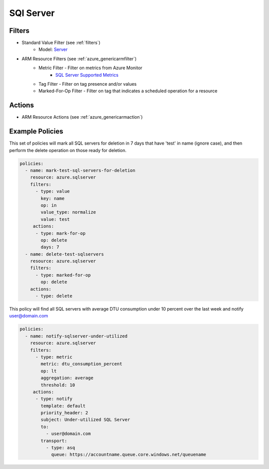 .. _azure_sqlserver:

SQl Server
==========

Filters
-------
- Standard Value Filter (see :ref:`filters`)
      - Model: `Server <https://docs.microsoft.com/en-us/python/api/azure.mgmt.sql.models.server?view=azure-python>`_
- ARM Resource Filters (see :ref:`azure_genericarmfilter`)
    - Metric Filter - Filter on metrics from Azure Monitor
        - `SQL Server Supported Metrics <https://docs.microsoft.com/en-us/azure/monitoring-and-diagnostics/monitoring-supported-metrics#microsoftsqlservers/>`_
    - Tag Filter - Filter on tag presence and/or values
    - Marked-For-Op Filter - Filter on tag that indicates a scheduled operation for a resource

Actions
-------
- ARM Resource Actions (see :ref:`azure_genericarmaction`)

Example Policies
----------------

This set of policies will mark all SQL servers for deletion in 7 days that have 'test' in name (ignore case),
and then perform the delete operation on those ready for deletion.

.. code-block:: yaml

    policies:
      - name: mark-test-sql-servers-for-deletion
        resource: azure.sqlserver
        filters:
          - type: value
            key: name
            op: in
            value_type: normalize
            value: test
         actions:
          - type: mark-for-op
            op: delete
            days: 7
      - name: delete-test-sqlservers
        resource: azure.sqlserver
        filters:
          - type: marked-for-op
            op: delete
        actions:
          - type: delete

This policy will find all SQL servers with average DTU consumption under 10 percent over the last week and notify user@domain.com

.. code-block:: yaml

    policies:
      - name: notify-sqlserver-under-utilized
        resource: azure.sqlserver
        filters:
          - type: metric
            metric: dtu_consumption_percent
            op: lt
            aggregation: average
            threshold: 10
         actions:
          - type: notify
            template: default
            priority_header: 2
            subject: Under-utilized SQL Server
            to:
              - user@domain.com
            transport:
              - type: asq
                queue: https://accountname.queue.core.windows.net/queuename
